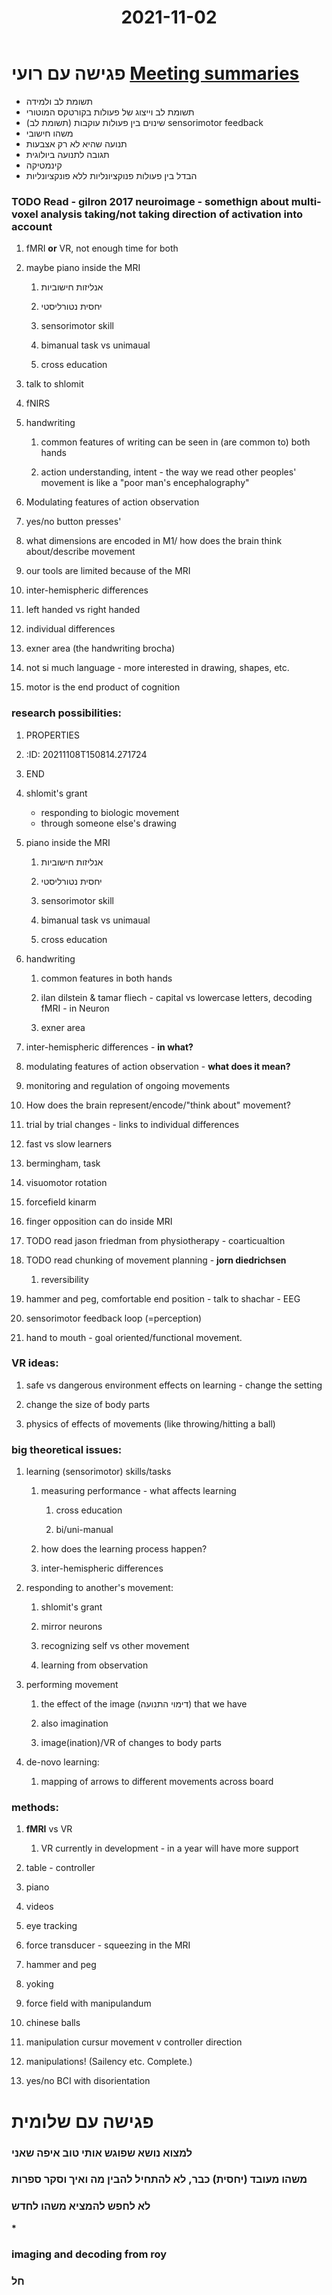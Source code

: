 :PROPERTIES:
:ID:       20211107T222620.544206
:END:
#+TITLE: 2021-11-02

* פגישה עם רועי [[id:20210627T195251.857766][Meeting summaries]]
:PROPERTIES:
:ID:       20211109T155246.593462
:END:

- תשומת לב ולמידה
- תשומת לב וייצוג של פעולות בקורטקס המוטורי
- (תשומת לב) שינוים בין פעולות עוקבות sensorimotor feedback
- משהו חישובי
- תנועה שהיא לא רק אצבעות
- תגובה לתנועה ביולוגית
- קינמטיקה
- הבדל בין פעולות פנוקציונליות ללא פונקציונליות

*** TODO  Read - gilron 2017 neuroimage - somethign about multi-voxel analysis taking/not taking direction of activation into account
***** fMRI *or* VR, not enough time for both
***** maybe piano inside the MRI
******* אנליזות חישוביות
******* יחסית נטורליסטי
******* sensorimotor skill
******* bimanual task vs unimaual
******* cross education
***** talk to shlomit
***** fNIRS
***** handwriting
******* common features of writing can be seen in (are common to) both hands
******* action understanding, intent  - the way we read other peoples' movement is like a "poor man's encephalography"
***** Modulating features of action observation
***** yes/no button presses'
***** what dimensions are encoded in M1/ how does the brain think about/describe movement
***** our tools are limited because of the MRI
***** inter-hemispheric differences
***** left handed vs right handed
***** individual differences
***** exner area (the handwriting brocha)
***** not si much language - more interested in drawing, shapes, etc.
***** motor is the end product of cognition

*** research possibilities:
***** :PROPERTIES:
***** :ID:       20211108T150814.271724
***** :END:
***** shlomit's grant
              - responding to biologic movement
              - through someone else's drawing
***** piano inside the MRI
******* אנליזות חישוביות
******* יחסית נטורליסטי\אקולוגי
******* sensorimotor skill
******* bimanual task vs unimaual
******* cross education
***** handwriting
******* common features in both hands
******* ilan dilstein & tamar fliech - capital vs lowercase letters, decoding fMRI - in Neuron
******* exner area
***** inter-hemispheric differences - *in what?*
***** modulating features of action observation - *what does it mean?*
***** monitoring and regulation of ongoing movements
***** How does the brain represent/encode/"think about" movement?

***** trial by trial changes - links to individual differences
***** fast vs slow learners
***** bermingham, task
***** visuomotor rotation
***** forcefield kinarm
***** finger opposition can do inside MRI
***** TODO read jason friedman from physiotherapy - coarticualtion

***** TODO read chunking of movement planning - *jorn diedrichsen*
******* reversibility
***** hammer and peg, comfortable end position - talk to shachar - EEG
***** sensorimotor feedback loop (=perception)
***** hand to mouth - goal oriented/functional movement.

*** VR ideas:
***** safe vs dangerous environment effects on learning - change the setting
***** change the size of body parts
***** physics of effects of movements (like throwing/hitting a ball)

*** big theoretical  issues:
***** learning (sensorimotor) skills/tasks
******* measuring performance - what affects learning
********* cross education
********* bi/uni-manual
******* how does the learning process happen?
******* inter-hemispheric differences
***** responding to another's movement:
******* shlomit's grant
******* mirror neurons
******* recognizing self vs other movement
******* learning from observation
***** performing movement
******* the effect of the image (דימוי התנועה) that we have
******* also imagination
******* image(ination)/VR of changes to body parts
***** de-novo learning:
******* mapping of arrows to different movements across board

*** methods:
***** *fMRI* vs VR
******* VR currently in development - in a year will have more support
***** table - controller
***** piano
***** videos
***** eye tracking
***** force transducer - squeezing in the MRI
***** hammer and peg
***** yoking
***** force field with manipulandum
***** chinese balls
***** manipulation cursur movement v controller direction
***** manipulations! (Sailency etc. Complete.)

***** yes/no BCI with disorientation

* פגישה עם שלומית
*** למצוא נושא שפוגש אותי טוב איפה שאני
*** משהו מעובד (יחסית) כבר, לא להתחיל להבין מה ואיך וסקר ספרות
*** לא לחפש להמציא משהו לחדש
***
*** imaging and decoding from roy
*** חל
